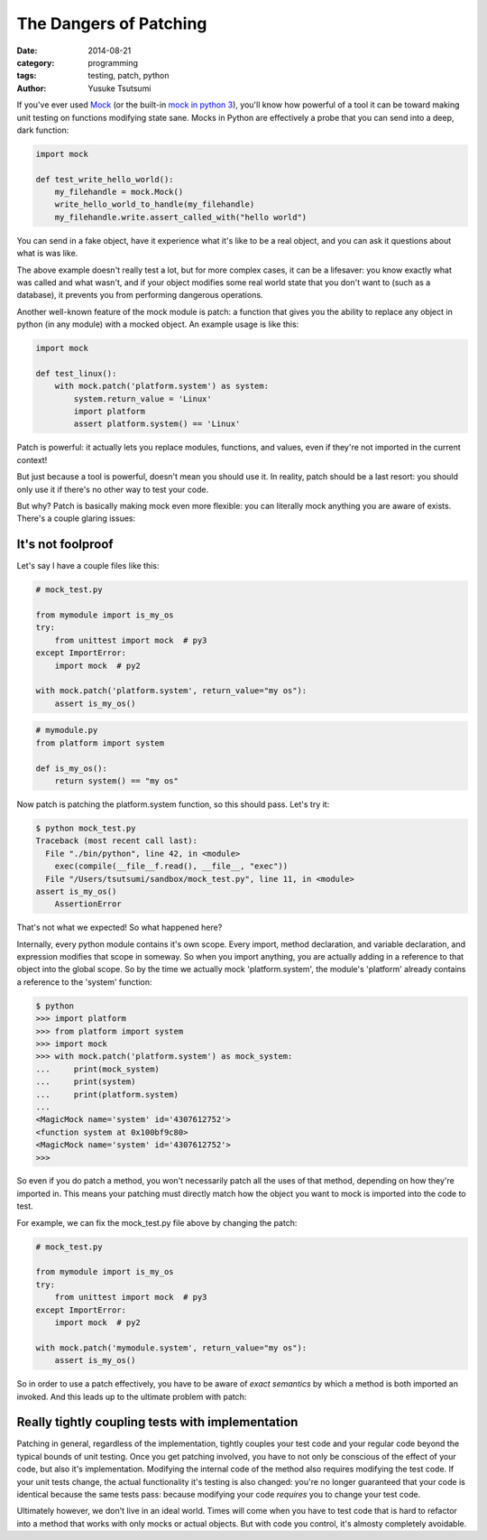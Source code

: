 =======================
The Dangers of Patching
=======================
:date: 2014-08-21
:category: programming
:tags: testing, patch, python
:author: Yusuke Tsutsumi

If you've ever used `Mock <https://pypi.python.org/pypi/mock>`_ (or
the built-in `mock in python
3 <https://docs.python.org/3/library/unittest.mock.html>`_), you'll
know how powerful of a tool it can be toward making unit testing on
functions modifying state sane. Mocks in Python are effectively a probe
that you can send into a deep, dark function:


.. code-block:: python

    import mock

    def test_write_hello_world():
        my_filehandle = mock.Mock()
        write_hello_world_to_handle(my_filehandle)
        my_filehandle.write.assert_called_with("hello world")

You can send in a fake object, have it experience what it's like to be
a real object, and you can ask it questions about what is was like.

The above example doesn't really test a lot, but for more complex
cases, it can be a lifesaver: you know exactly what was called and
what wasn't, and if your object modifies some real world state that
you don't want to (such as a database), it prevents you
from performing dangerous operations.

Another well-known feature of the mock module is patch: a function that
gives you the ability to replace any object in python (in any module)
with a mocked object. An example usage is like this:

.. code-block:: python

    import mock

    def test_linux():
        with mock.patch('platform.system') as system:
            system.return_value = 'Linux'
            import platform
            assert platform.system() == 'Linux'


Patch is powerful: it actually lets you replace modules, functions, and
values, even if they're not imported in the current context!

But just because a tool is powerful, doesn't mean you should use
it. In reality, patch should be a last resort: you should only use it
if there's no other way to test your code.

But why? Patch is basically making mock even more flexible: you can
literally mock anything you are aware of exists. There's a couple glaring issues:

------------------
It's not foolproof
------------------

Let's say I have a couple files like this:


.. code-block:: python

   # mock_test.py

   from mymodule import is_my_os
   try:
       from unittest import mock  # py3
   except ImportError:
       import mock  # py2

   with mock.patch('platform.system', return_value="my os"):
       assert is_my_os()

.. code-block:: python

   # mymodule.py
   from platform import system

   def is_my_os():
       return system() == "my os"





Now patch is patching the platform.system function, so this should pass. Let's try it:

.. code-block:: python

    $ python mock_test.py
    Traceback (most recent call last):
      File "./bin/python", line 42, in <module>
        exec(compile(__file__f.read(), __file__, "exec"))
      File "/Users/tsutsumi/sandbox/mock_test.py", line 11, in <module>
    assert is_my_os()
        AssertionError

That's not what we expected! So what happened here?

Internally, every python module contains it's own scope. Every import,
method declaration, and variable declaration, and expression modifies
that scope in someway. So when you import anything, you are actually
adding in a reference to that object into the global scope. So by the
time we actually mock 'platform.system', the module's 'platform'
already contains a reference to the 'system' function:

.. code-block:: python

    $ python
    >>> import platform
    >>> from platform import system
    >>> import mock
    >>> with mock.patch('platform.system') as mock_system:
    ...     print(mock_system)
    ...     print(system)
    ...     print(platform.system)
    ...
    <MagicMock name='system' id='4307612752'>
    <function system at 0x100bf9c80>
    <MagicMock name='system' id='4307612752'>
    >>>

So even if you do patch a method, you won't necessarily patch all the
uses of that method, depending on how they're imported in. This
means your patching must directly match how the object you want to
mock is imported into the code to test.

For example, we can fix the mock_test.py file above by changing the patch:

.. code-block:: python

   # mock_test.py

   from mymodule import is_my_os
   try:
       from unittest import mock  # py3
   except ImportError:
       import mock  # py2

   with mock.patch('mymodule.system', return_value="my os"):
       assert is_my_os()




So in order to use a patch effectively, you have to be aware of *exact
semantics* by which a method is both imported an invoked. And this
leads up to the ultimate problem with patch:

-------------------------------------------------
Really tightly coupling tests with implementation
-------------------------------------------------

Patching in general, regardless of the implementation, tightly couples
your test code and your regular code beyond the typical bounds of unit
testing. Once you get patching involved, you have to not only be
conscious of the effect of your code, but also it's
implementation. Modifying the internal code of the method also
requires modifying the test code. If your unit tests change, the
actual functionality it's testing is also changed: you're no longer
guaranteed that your code is identical because the same tests pass:
because modifying your code *requires* you to change your test code.

Ultimately however, we don't live in an ideal world. Times will come
when you have to test code that is hard to refactor into a method that
works with only mocks or actual objects. But with code you control,
it's almosty completely avoidable.
